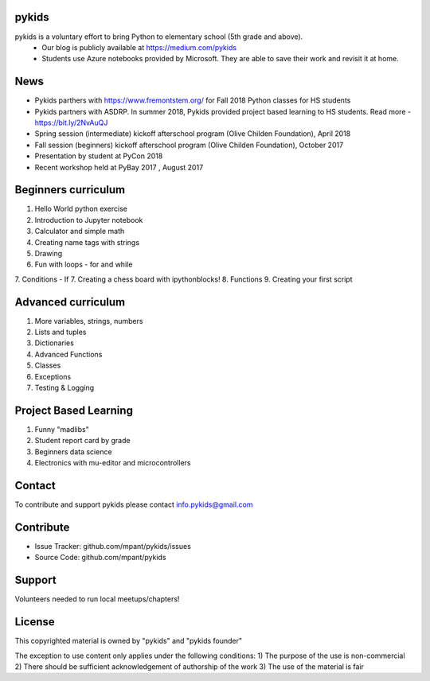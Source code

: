 pykids
========

pykids is a voluntary effort to bring Python to elementary school (5th grade and above). 
 - Our blog is publicly available at https://medium.com/pykids
 - Students use Azure notebooks provided by Microsoft. They are able to save their work and revisit it at home.

News
========

- Pykids parthers with https://www.fremontstem.org/ for Fall 2018 Python classes for HS students
- Pykids partners with ASDRP. In summer 2018, Pykids provided project based learning to HS students. Read more - https://bit.ly/2NvAuQJ
- Spring session (intermediate) kickoff afterschool program (Olive Childen Foundation), April 2018
- Fall session (beginners) kickoff afterschool program (Olive Childen Foundation), October 2017
- Presentation by student at PyCon 2018
- Recent workshop held at PyBay 2017 , August 2017

Beginners curriculum
=====================

1. Hello World python exercise
2. Introduction to Jupyter notebook
3. Calculator and simple math
4. Creating name tags with strings 
5. Drawing 
6. Fun with loops - for and while
7. Conditions - If
7. Creating a chess board with ipythonblocks! 
8. Functions 
9. Creating your first script

Advanced curriculum
=====================

1. More variables, strings, numbers
2. Lists and tuples
3. Dictionaries
4. Advanced Functions
5. Classes
6. Exceptions
7. Testing & Logging

Project Based Learning
=======================

1. Funny "madlibs"  
2. Student report card by grade
3. Beginners data science
4. Electronics with mu-editor and microcontrollers

Contact
========

To contribute and support pykids please contact info.pykids@gmail.com 


Contribute
===========

- Issue Tracker: github.com/mpant/pykids/issues
- Source Code: github.com/mpant/pykids

Support
===========
Volunteers needed to run local meetups/chapters!

License
===========

This copyrighted material is owned by "pykids" and "pykids founder"

The exception to use content only applies under the following conditions:
1) The purpose of the use is non-commercial
2) There should be sufficient acknowledgement of authorship of the work
3) The use of the material is fair
